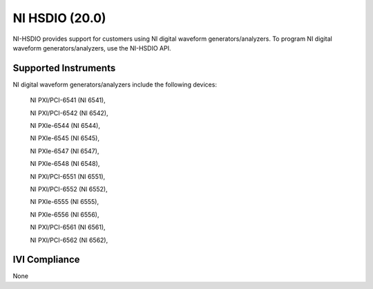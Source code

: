 NI HSDIO (20.0)
+++++++++++++++

NI-HSDIO provides support for customers using NI digital waveform generators/analyzers.
To program NI digital waveform generators/analyzers, use the NI-HSDIO API.


Supported Instruments
---------------------

NI digital waveform generators/analyzers include the following devices:

    NI PXI/PCI-6541 (NI 6541),

    NI PXI/PCI-6542 (NI 6542),

    NI PXIe-6544 (NI 6544),

    NI PXIe-6545 (NI 6545),

    NI PXIe-6547 (NI 6547),

    NI PXIe-6548 (NI 6548),

    NI PXI/PCI-6551 (NI 6551),

    NI PXI/PCI-6552 (NI 6552),

    NI PXIe-6555 (NI 6555),

    NI PXIe-6556 (NI 6556),

    NI PXI/PCI-6561 (NI 6561),

    NI PXI/PCI-6562 (NI 6562),


IVI Compliance
--------------

None
